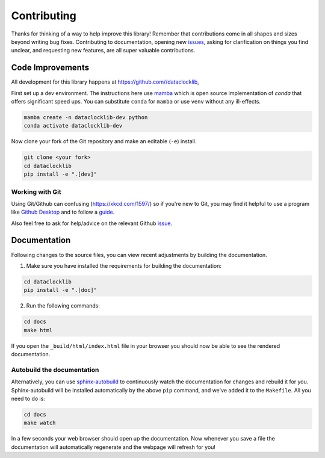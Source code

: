 ============
Contributing
============

Thanks for thinking of a way to help improve this library! Remember that contributions come in all
shapes and sizes beyond writing bug fixes. Contributing to documentation, opening new `issues <https://github.com//dataclocklib/issues>`_,
asking for clarification on things you find unclear, and requesting new features, are all super valuable contributions. 

Code Improvements
-----------------

All development for this library happens at https://github.com//dataclocklib,

First set up a dev environment. The instructions here use `mamba <https://github.com/mamba-org/mamba#mamba>`_ which is open source
implementation of `conda` that offers significant speed ups. You can substitute ``conda`` for ``mamba`` or use ``venv`` without any ill-effects.

.. code-block:: bash

    mamba create -n dataclocklib-dev python
    conda activate dataclocklib-dev

Now clone your fork of the Git repository and make an editable (``-e``) install.

.. code-block:: bash
   
   git clone <your fork>
   cd dataclocklib
   pip install -e ".[dev]"


Working with Git
^^^^^^^^^^^^^^^^

Using Git/Github can confusing (https://xkcd.com/1597/) so if you're new to Git, you may find
it helpful to use a program like `Github Desktop <desktop.github.com>`_ and to follow
a `guide <https://github.com/firstcontributions/first-contributions#first-contributions>`_. 

Also feel free to ask for help/advice on the relevant Github `issue <https://github.com//dataclocklib/issues>`_.

Documentation
-------------

Following changes to the source files, you can view recent adjustments by building the documentation.

1. Make sure you have installed the requirements for building the documentation:

.. code-block:: bash

    cd dataclocklib
    pip install -e ".[doc]"

2. Run the following commands:

.. code-block:: bash

    cd docs
    make html

If you open the ``_build/html/index.html`` file in your browser you should now be able to see the rendered documentation.

Autobuild the documentation
^^^^^^^^^^^^^^^^^^^^^^^^^^^

Alternatively, you can use `sphinx-autobuild <https://github.com/GaretJax/sphinx-autobuild>`_ to continuously watch the documentation for changes and rebuild it for you.
Sphinx-autobuild will be installed automatically by the above ``pip`` command, and we've added it to the ``Makefile``. All you need to do is:

.. code-block:: bash

    cd docs
    make watch

In a few seconds your web browser should open up the documentation. Now whenever you save a file
the documentation will automatically regenerate and the webpage will refresh for you!
